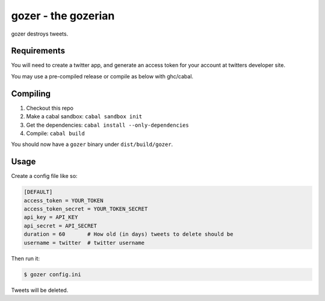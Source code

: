 ====================
gozer - the gozerian
====================

gozer destroys tweets.

Requirements
------------

You will need to create a twitter app, and generate an access token for
your account at twitters developer site.

You may use a pre-compiled release or compile as below with ghc/cabal.

Compiling
---------

1. Checkout this repo
2. Make a cabal sandbox: ``cabal sandbox init``
3. Get the dependencies: ``cabal install --only-dependencies``
4. Compile: ``cabal build``

You should now have a ``gozer`` binary under ``dist/build/gozer``.

Usage
-----

Create a config file like so:

.. code-block:: ini

    [DEFAULT]
    access_token = YOUR_TOKEN
    access_token_secret = YOUR_TOKEN_SECRET
    api_key = API_KEY
    api_secret = API_SECRET
    duration = 60       # How old (in days) tweets to delete should be
    username = twitter  # twitter username

Then run it:

.. code-block:: bash

    $ gozer config.ini

Tweets will be deleted.
